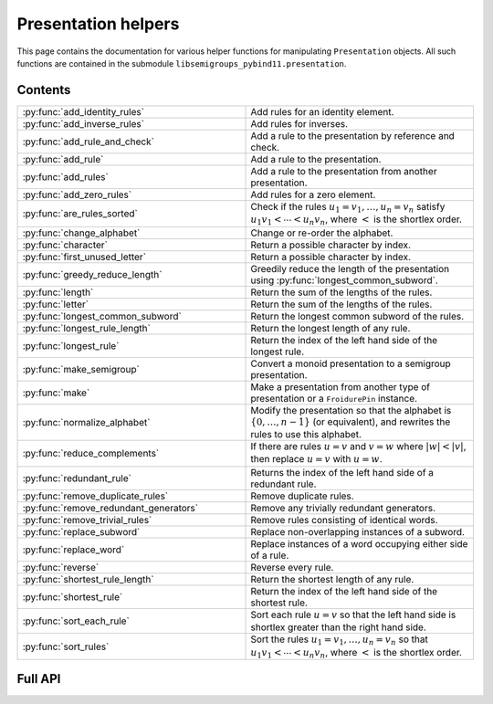 .. Copyright (c) 2022, J. D. Mitchell

   Distributed under the terms of the GPL license version 3.

   The full license is in the file LICENSE, distributed with this software.


Presentation helpers
====================

This page contains the documentation for various helper functions for
manipulating ``Presentation`` objects. All such functions are contained in the
submodule ``libsemigroups_pybind11.presentation``.

Contents
--------

.. list-table::
   :widths: 50 50
   :header-rows: 0

   * - :py:func:`add_identity_rules`
     - Add rules for an identity element.

   * - :py:func:`add_inverse_rules`
     - Add rules for inverses.

   * - :py:func:`add_rule_and_check`
     - Add a rule to the presentation by reference and check.

   * - :py:func:`add_rule`
     - Add a rule to the presentation.

   * - :py:func:`add_rules`
     - Add a rule to the presentation from another presentation.

   * - :py:func:`add_zero_rules`
     - Add rules for a zero element.

   * - :py:func:`are_rules_sorted`
     - Check if the rules :math:`u_1 = v_1, \ldots, u_n = v_n` satisfy :math:`u_1
       v_1 < \cdots < u_n v_n`, where :math:`<` is the shortlex order.

   * - :py:func:`change_alphabet`
     - Change or re-order the alphabet.

   * - :py:func:`character`
     - Return a possible character by index.

   * - :py:func:`first_unused_letter`
     - Return a possible character by index.

   * - :py:func:`greedy_reduce_length`
     - Greedily reduce the length of the presentation using
       :py:func:`longest_common_subword`.

   * - :py:func:`length`
     - Return the sum of the lengths of the rules.

   * - :py:func:`letter`
     - Return the sum of the lengths of the rules.

   * - :py:func:`longest_common_subword`
     - Return the longest common subword of the rules.

   * - :py:func:`longest_rule_length`
     - Return the longest length of any rule.

   * - :py:func:`longest_rule`
     - Return the index of the left hand side of the longest rule.

   * - :py:func:`make_semigroup`
     - Convert a monoid presentation to a semigroup presentation.

   * - :py:func:`make`
     - Make a presentation from another type of presentation or a
       ``FroidurePin`` instance.

   * - :py:func:`normalize_alphabet`
     - Modify the presentation so that the alphabet is :math:`\{0, \ldots, n -
       1\}` (or equivalent), and rewrites the rules to use this alphabet.

   * - :py:func:`reduce_complements`
     - If there are rules :math:`u = v` and :math:`v = w` where :math:`\lvert w
       \rvert < \lvert v \rvert`, then replace :math:`u = v` with :math:`u =
       w`.

   * - :py:func:`redundant_rule`
     - Returns the index of the left hand side of a redundant rule.

   * - :py:func:`remove_duplicate_rules`
     - Remove duplicate rules.

   * - :py:func:`remove_redundant_generators`
     - Remove any trivially redundant generators.

   * - :py:func:`remove_trivial_rules`
     - Remove rules consisting of identical words.

   * - :py:func:`replace_subword`
     - Replace non-overlapping instances of a subword.

   * - :py:func:`replace_word`
     - Replace instances of a word occupying either side of a rule.

   * - :py:func:`reverse`
     - Reverse every rule.

   * - :py:func:`shortest_rule_length`
     - Return the shortest length of any rule.

   * - :py:func:`shortest_rule`
     - Return the index of the left hand side of the shortest rule.

   * - :py:func:`sort_each_rule`
     - Sort each rule :math:`u = v` so that the left hand side is shortlex
       greater than the right hand side.

   * - :py:func:`sort_rules`
     - Sort the rules :math:`u_1 = v_1, \ldots, u_n = v_n` so that :math:`u_1
       v_1 < \cdots < u_n v_n`, where :math:`<` is the shortlex order.

Full API
--------

.. py:function:: add_identity_rules(p: Presentation, e: Union[str, int]) -> None

   Add rules for an identity element.

   Adds rules of the form :math:`a e = e a = a` for every letter :math:`a` in
   the alphabet of ``p``, where :math:`e` is the second parameter.

   :param p: the presentation to add rules to
   :type p: Presentation
   :param e: the identity element
   :type e: str or int

   :returns: None

   .. doctest::

      >>> from libsemigroups_pybind11 import presentation, Presentation
      >>> p = Presentation("abc")
      >>> presentation.add_identity_rules(p, "c")
      >>> p.rules
      ['ac', 'a', 'ca', 'a', 'bc', 'b', 'cb', 'b', 'cc', 'c']

.. py:function:: add_inverse_rules(p: Presentation, vals: Union[str, List[int], e: Union[str, int]) -> None

   Add rules for inverses.

   The letter ``a`` with index ``i`` in ``vals`` is the inverse of the letter
   in the alphabet of ``p`` with index ``i``. The rules added are :math:`a_i
   b_i = e`, where the alphabet is :math:`\{a_i, \ldots, a_n\}`; the parameter
   ``vals`` is :math:`\{b_1, \ldots, b_n\}`; and :math:`e` is the 3rd
   parameter.

   :param p: the presentation to add rules to
   :type p: Presentation
   :param vals: the inverses
   :type vals: str or List[int]
   :param e: the identity element
   :type e: str or int

   :returns: None

   .. doctest::

      >>> from libsemigroups_pybind11 import presentation, Presentation
      >>> p = Presentation("abc")
      >>> presentation.add_inverse_rules(p, "bac", "c")
      >>> p.rules
      ['ab', 'c', 'ba', 'c']


.. py:function:: add_rule_and_check(p: Presentation, lhop: Union[str, List[int]], rhop: Union[str, List[int]]) -> None

   Add a rule to the presentation, and check that it is valid.

   Adds the rule with left hand side ``lhop`` and right hand side ``rhop`` to the rules,
   after checking that ``lhop`` and ``rhop`` consist entirely of letters in the
   alphabet of ``p`` (see :py:meth:`Presentation.validate_rules`).

   :param p: the presentation
   :type p: Presentation
   :param lhop: the left hand side of the rule
   :type lhop: str or List[int]
   :param rhop: the right hand side of the rule
   :type rhop: str or List[int]

   :returns: None


.. py:function:: add_rule(p: Presentation, lhop: Union[str, List[int]], rhop: Union[str, List[int]]) -> None

   Add a rule to the presentation.

   Adds the rule with left hand side ``lhop`` and right hand side ``rhop``
   to the rules.

   :param p: the presentation
   :type p: Presentation
   :param lhop: the left hand side of the rule
   :type lhop: str or List[int]
   :param rhop: the right hand side of the rule
   :type rhop: str or List[int]

   :returns: None

   :warning:
     No checks that the arguments describe words over the alphabet of the
     presentation are performed.

   .. doctest::

      >>> from libsemigroups_pybind11 import presentation, Presentation
      >>> p = Presentation("ab")
      >>> p.rules
      []
      >>> presentation.add_rule(p, "ab", "baa")
      >>> p.rules
      ['ab', 'baa']
      >>> presentation.add_rule(p, "aaa", "a")
      >>> p.rules
      ['ab', 'baa', 'aaa', 'a']


.. py:function:: add_rules(p: Presentation, q: Presentation) -> None

   Add all the rules from one presentation to another presentation.

   Adds all the rules of the second argument to the first argument, which is modified in-place.

   :param p: the presentation to add rules to
   :type p: Presentation
   :param q: the presentation with the rules to add
   :type q: Presentation

   :returns: None

   .. doctest::

      >>> from libsemigroups_pybind11 import presentation, Presentation
      >>> p = Presentation("ab")
      >>> presentation.add_rule(p, "ab", "baa")
      >>> presentation.add_rule(p, "aaa", "a")
      >>> p.rules
      ['ab', 'baa', 'aaa', 'a']
      >>> q = Presentation("ab")
      >>> presentation.add_rule(q, "bbbb", "b")
      >>> q.rules
      ['bbbb', 'b']
      >>> presentation.add_rules(p, q)
      >>> p.rules
      ['ab', 'baa', 'aaa', 'a', 'bbbb', 'b']
      >>> q.rules
      ['bbbb', 'b']


.. py:function:: add_zero_rules(p: Presentation, z: Union[str, int]) -> None

   Add rules for a zero element.

   Adds rules of the form :math:`a z = z a = z` for every letter :math:`a` in
   the alphabet of ``p``, where :math:`z` is the second parameter.

   :param p: the presentation to add rules to
   :type p: Presentation
   :param z: the zero element
   :type z: str or int

   :returns: None

   .. doctest::

      >>> from libsemigroups_pybind11 import presentation, Presentation
      >>> p = Presentation("abc")
      >>> presentation.add_zero_rules(p, "c")
      >>> p.rules
      ['ac', 'c', 'ca', 'c', 'bc', 'c', 'cb', 'c', 'cc', 'c']


.. py:function:: are_rules_sorted(p: Presentation) -> None

   Check if the rules :math:`u_1 = v_1, \ldots, u_n = v_n` satisfy :math:`u_1
   v_1 < \cdots < u_n v_n`, where :math:`<` is the shortlex order.

   :param p: the presentation to check
   :type p: Presentation

   :returns: ``True`` if the rules are sorted, and ``False`` if not.


.. py:function:: change_alphabet(p: Presentation) -> None

   Change or re-order the alphabet.

   This function replaces ``p.alphabet()`` with ``new_alphabet``, where
   possible, and re-writes the rules in the presentation using the new
   alphabet.


   :param p: the presentation
   :type p: Presentation
   :param new_alphabet: the replacement alphabet
   :type new_alphabet: Union[str, List[int]]

   :returns: None.

   :raises RuntimeError:
     if the size of ``p.alphabet()`` and ``new_alphabet`` do not agree.


.. py:function:: character(i: int) -> str

   Return a possible character by index.

   This function returns the ``i``-th letter in the alphabet consisting of all
   possible characters. This function exists so that visible ASCII characters
   occur before invisible ones, so that when manipulating presentations over
   strings the human readable characters are used before non-readable
   ones.

   :param i: the index
   :type i: int
   :returns: A ``str``.

   :raises RuntimeError:
     if ``i`` exceeds the number of letters in supported by ``str``.

   .. seealso:: :py:func:`letter`


.. py:function:: first_unused_letter(p: Presentation) -> Union[str, int]

   Returns the first letter **not** in the alphabet of a presentation.

   This function returns :py:func:``letter(p, i)`` when ``i`` is the least
   possible value such that ``p.in_alphabet(letter(p, i))`` returns ``False``
   if such a letter exists.

   :param p: the presentation
   :type p: Presentation

   :returns: A ``str`` or an ``int`` depending on ``p``.

   :raises RuntimeError:
     if ``p`` already has an alphabet of the maximum possible size supported.


.. py:function:: greedy_reduce_length(p: Presentation) -> None

   Greedily reduce the length of the presentation using
   :py:func:`longest_common_subword`.

   This function repeatedly calls :py:func:`longest_common_subword` and
   :py:func:`replace_subword` to introduce a new generator and reduce the
   length of the presentation ``p`` until :py:func:`longest_common_subword`
   returns the empty word.

   :param p: the presentation
   :type p: Presentation

   :returns: None

   :raises RuntimeError:
     if :py:func:`longest_common_subword` or :py:func:`replace_word` does.


.. py:function:: length(p: Presentation) -> int

   Return the sum of the lengths of the rules.

   :param p: the presentation
   :type p: Presentation

   :returns: An ``int``.


.. py:function:: letter(p: Presentation, i: int) -> int

    Return a possible letter by index.

    This function returns the ``i``-th letter in the alphabet consisting of
    all possible letters of type Presentation.letter_type. This function exists
    so that visible ASCII characters occur before invisible ones, so that when
    manipulating presentations over strings the human readable characters are
    used before non-readable ones.

    :param p: a presentation
    :type p: Presentation
    :param i: the index
    :type i: int

    :returns: A ``str``.

    :raises RuntimeError:
      if ``i`` exceeds the number of letters in supported by ``str``.

    .. seealso:: :py:func:`character`


.. py:function:: longest_common_subword(p: Presentation) -> Union[str, List[int]]

   Return the longest common subword of the rules.

   If it is possible to find a subword :math:`w` of the rules :math:`u_1 = v_1,
   \ldots, u_n = v_n` such that the introduction of a new generator :math:`z`
   and the relation :math:`z = w` reduces the length (see :py:func:`length`) of
   the presentation, then this function returns the word :math:`w`. If no such
   word can be found, a word of length :math:`0` is returned.

   :param p: the presentation
   :type p: Presentation

   :returns: str or List[int]


.. py:function:: longest_rule_length(p: Presentation) -> int

   Returns the maximum length of a rule in the presentation.

   The *length* of a rule is defined to be the sum of the lengths of its
   left and right hand sides.

   :param p:  the presentation
   :type p: Presentation

   :returns: An ``int``.

   :raises RuntimeError: if the length of ``p.rules`` is odd.


.. py:function:: longest_rule(p: Presentation) -> int

   Returns the index of the left hand side of the first rule in the
   presentation with maximal length.

   The *length* of a rule is defined to be the sum of the lengths of its left
   and right hand sides.

   :param p:  the presentation
   :type p: Presentation

   :returns: An ``int``.

   :raises RuntimeError: if the length of ``p.rules`` is odd.


.. py:function:: make_semigroup(p: Presentation) -> Union[int, str]

   Convert a monoid presentation to a semigroup presentation.

   This function modifies its argument in-place by replacing the empty word in
   all relations by a new generator, and the identity rules for that new
   generator. If ``p.contains_empty_word()`` is ``False``, then the
   presentation is not modified and :py:class:`UNDEFINED` is returned. If a new
   generator is added as the identity, then this generator is returned.

   :param p:  the presentation
   :type p: Presentation

   :returns:
     the new generator added, if any, and :py:class:`UNDEFINED` if not.

   :raises RuntimeError:
     if :py:func:`replace_word` or :py:func:`add_identity_rules` does.


.. py:function:: make(p: Presentation) -> Presentation

   Converts a presentation over strings to one over lists of integers or vice
   versa.

   :param p: the presentation
   :type p: Presentation

   :returns: A ``Presentation``.


.. py:function:: make(S: FroidurePin) -> Presentation
   :noindex:

   Returns a presentation defining a semigroup isomorphic to that represented
   by a ``FroidurePin`` instance.

   :param S: the ``FroidurePin`` instance.
   :type S: FroidurePin

   :returns: A ``Presentation``.


.. py:function:: normalize_alphabet(p: Presentation) -> None

   Modify the presentation so that the alphabet is :math:`\{0, \ldots, n - 1\}`
   (or equivalent), and rewrites the rules to use this alphabet.

   If the alphabet is already normalized, then no changes are made to the
   presentation.

   :param p: the presentation
   :type p: Presentation

   :returns: None


.. py:function:: reduce_complements(p: Presentation) -> None

   If there are rules :math:`u = v` and :math:`v = w` where :math:`\lvert w
   \rvert < \lvert v \rvert`, then replace :math:`u = v` with :math:`u = w`.

   Attempts to reduce the length of the words by finding the equivalence
   relation on the relation words generated by the pairs of identical relation
   words. If :math:`\{u_1, u_2, \ldots, u_n\}` are distinct words in an
   equivalence class and :math:`u_1` is the shortlex minimum word in the class,
   then the relation words are replaced by :math:`u_1 = u_2, u_1 = u_3, \ldots,
   u_1 = u_n`.

   :param p: the presentation
   :type p: Presentation

   :returns: None

   .. doctest::

      >>> from libsemigroups_pybind11 import presentation, Presentation
      >>> p = Presentation("a")
      >>> presentation.add_rule(p, "aaaaa", "aaa")
      >>> presentation.add_rule(p, "aaa", "a")
      >>> p.rules
      ['aaaaa', 'aaa', 'aaa', 'a']
      >>> presentation.reduce_complements(p)
      >>> p.rules
      ['a', 'aaa', 'a', 'aaaaa']


.. py:function:: redundant_rule(p: Presentation, t: datetime.timedelta) -> int

   Return the index of the the left hand side of a redundant rule.

   Starting with the last rule in the presentation, this function attempts to
   run the Knuth-Bendix algorithm on the rules of the presentation except for
   the given omitted rule. For every such omitted rule, Knuth-Bendix is run for
   the length of time indicated by the second parameter ``t`` and then it is
   checked if the omitted rule can be shown to be redundant (rewriting both
   sides of the omitted rule using the other rules using the output of the, not
   necessarily finished, Knuth-Bendix algorithm).

   If the omitted rule can be shown to be redundant in this way, then the index
   of its left hand side is returned.

   If no rule can be shown to be redundant in this way, then ``len(p.rules)``
   is returned.

   :warning:
     The progress of the Knuth-Bendix algorithm may differ between different
     calls to this function even if the parameters are identical. As such this
     is non-deterministic, and may produce different results with the same
     input.

   :param p: the presentation.
   :type p: Presentation
   :param t: time to run KnuthBendix for every omitted rule
   :type t: datetime.timedelta

   :return: The index of a redundant rule (if any).

   .. doctest::

      >>> from libsemigroups_pybind11 import presentation, Presentation
      >>> from datetime import timedelta
      >>> p = Presentation("ab")
      >>> presentation.add_rule(p, "ab", "ba")
      >>> presentation.add_rule(p, "bab", "abb")
      >>> t = timedelta(seconds = 1)
      >>> p.rules  
      ['ab', 'ba', 'bab', 'abb']
      >>> presentation.redundant_rule(p, t) 
      2


.. py:function:: remove_duplicate_rules(p: Presentation) -> None

   Remove duplicate rules.

   Removes all but one instance of any duplicate rules (if any). Note that
   rules of the form :math:`u = v` and :math:`v = u` (if any) are considered
   duplicates. Also note that the rules may be reordered by this function even
   if there are no duplicate rules.

   :param p: the presentation
   :type p: Presentation

   :returns: None

   .. doctest::

      >>> from libsemigroups_pybind11 import presentation, Presentation
      >>> p = Presentation("ab")
      >>> presentation.add_rule(p, "ab", "baa")
      >>> presentation.add_rule(p, "baa", "ab")
      >>> p.rules
      ['ab', 'baa', 'baa', 'ab']
      >>> presentation.remove_duplicate_rules(p)
      >>> p.rules
      ['ab', 'baa']


.. py:function:: remove_redundant_generators(p: Presentation) -> None

   Remove any trivially redundant generators.

   If one side of any of the rules in the presentation ``p`` is a letter
   ``a`` and the other side of the rule does not contain ``a``, then this
   function replaces every occurrence of ``a`` in every rule by the other
   side of the rule. This substitution is performed for every such
   rule in the presentation; and the trivial rules (with both sides being
   identical) are removed. If both sides of a rule are letters, then the
   greater letter is replaced by the lesser one.

   :param p: the presentation
   :type p: Presentation

   :returns: None

   :raises RuntimeError: if ``len(p.rules)`` is odd.


.. py:function:: remove_trivial_rules(p: Presentation) -> None

   Remove rules consisting of identical words.

   Removes all instance of rules (if any) where the left hand side and the
   right hand side are identical.

   :param p: the presentation
   :type p: Presentation

   :returns: None

   :raises RuntimeError: if ``len(p.rules)`` is odd.


.. py:function:: replace_subword(p: Presentation, existing: Union[str, List[int]], replacement: Union[str, List[int]]) -> None
   :noindex:

   Replace non-overlapping instances of a subword by another word.

   If ``existing`` and ``replacement`` are words, then this function replaces
   every non-overlapping instance of ``existing`` in every rule by
   ``replacement``. The presentation ``p`` is changed in-place.

   :param p: the presentation
   :type p: Presentation
   :param existing: the word to be replaced
   :type existing: str or List[int]
   :param replacement: the replacement word.
   :type replacement: str or List[int]

   :returns: None

   :raises RuntimeError: if ``existing`` is empty.


.. py:function:: replace_subword(p: Presentation, w: Union[str, List[int]]) -> None

   Replace non-overlapping instances of a subword.

   A new generator :math:`z` is added to the presentation, along with the rule
   :math:`w = z`. Each (if any) non-overlapping instance (from left to right)
   of the word :math:`w` in every rule of the presentation is replaced with
   :math:`z`.

   :param p: the presentation
   :type p: Presentation
   :param w: the word to be replaced by a new generator
   :type w: str or List[int]

   :returns: None

   .. doctest::

      >>> from libsemigroups_pybind11 import presentation, Presentation
      >>> p = Presentation([0, 1])
      >>> presentation.add_rule(p, [1, 0, 0, 1, 0], [0, 1, 0, 0, 1])
      >>> p.rules
      [[1, 0, 0, 1, 0], [0, 1, 0, 0, 1]]
      >>> presentation.replace_subword(p, [0, 0, 1])
      >>> p.rules
      [[1, 2, 0], [0, 1, 2], [2], [0, 0, 1]]


.. py:function:: replace_word(p: Presentation, existing: Union[str, List[int]], replacement: Union[str, List[int]]) -> None

   Replace instances of a word occupying either side of a rule.

   If ``existing`` and ``replacement`` are words, then this function replaces
   every instance of ``existing`` in every rule of the form
   ``existing`` :math:`= w` or :math:`w =` ``existing``, with the word
   ``replacement``. The presentation ``p`` is changed in-place.

   :param p: the presentation
   :type p: Presentation
   :param existing: the word to be replaced
   :type existing: str or List[int]
   :param replacement: the replacement word
   :type replacement: str or List[int]

   :returns: None


.. py:function:: reverse(p: Presentation) -> None

   Reverse every rule.

   :param p: the presentation
   :type p: Presentation

   :returns: None


.. py:function:: shortest_rule_length(p: Presentation) -> int

   Returns the minimum length of a rule in the presentation.

   The *length* of a rule is defined to be the sum of the lengths of its
   left and right hand sides.

   :param p:  the presentation
   :type p: Presentation

   :returns: An ``int``.

   :raises RuntimeError: if the length of ``p.rules`` is odd.


.. py:function:: shortest_rule(p: Presentation) -> int

   Returns the index of the left hand side of the first rule in the
   presentation with minimal length.

   The *length* of a rule is defined to be the sum of the lengths of its left
   and right hand sides.

   :param p:  the presentation
   :type p: Presentation

   :returns: An ``int``.

   :raises RuntimeError: if the length of ``p.rules`` is odd.


.. py:function:: sort_each_rule(p: Presentation) -> None

   Sort each rule :math:`u = v` so that the left hand side is shortlex greater
   than the right hand side.

   :param p: the presentation
   :type p: Presentation

   :returns: None


.. py:function:: sort_rules(p: Presentation) -> None

   Sort the rules :math:`u_1 = v_1, \ldots, u_n = v_n` so that
   :math:`u_1 < \cdots < u_n`, where :math:`<` is the shortlex order.

   :param p: the presentation
   :type p: Presentation

   :returns: None
